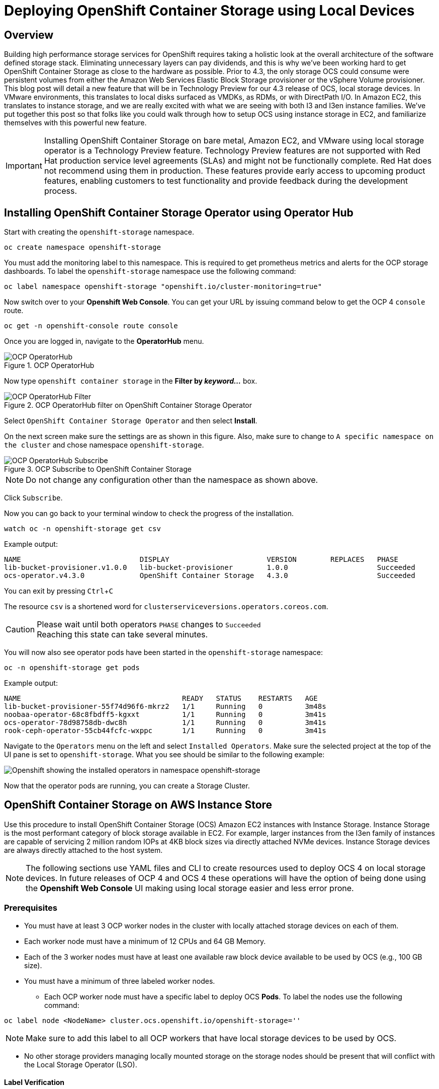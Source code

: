 = Deploying OpenShift Container Storage using Local Devices
:icons: font
:source-highlighter: pygments
:source-language: shell
// #:numbered:
// :imagesdir: ../docs/imgs/
// Activate experimental attribute for Keyboard Shortcut keys
:experimental:

== Overview

Building high performance storage services for OpenShift requires taking a holistic look at the overall architecture of the software defined storage stack. Eliminating unnecessary layers can pay dividends, and this is why we've been working hard to get OpenShift Container Storage as close to the hardware as possible.  Prior to 4.3, the only storage OCS could consume were persistent volumes from either the Amazon Web Services Elastic Block Storage provisioner or the vSphere Volume provisioner. This blog post will detail a new feature that will be in Technology Preview for our 4.3 release of OCS, local storage devices. In VMware environments, this translates to local disks surfaced as VMDKs, as RDMs, or with DirectPath I/O. In Amazon EC2, this translates to instance storage, and we are really excited with what we are seeing with both I3 and I3en instance families. We've put together this post so that folks like you could walk through how to setup OCS using instance storage in EC2, and familiarize themselves with this powerful new feature.

[IMPORTANT]
====
Installing OpenShift Container Storage on bare metal, Amazon EC2, and VMware using local storage operator is a Technology Preview feature. Technology Preview features are not supported with Red Hat production service level agreements (SLAs) and might not be functionally complete. Red Hat does not recommend using them in production. These features provide early access to upcoming product features, enabling customers to test functionality and provide feedback during the development process.
====

== Installing OpenShift Container Storage Operator using Operator Hub

Start with creating the `openshift-storage` namespace.

[source,role="execute"]
----
oc create namespace openshift-storage
----

You must add the monitoring label to this namespace. This is required to get prometheus metrics and alerts for the OCP storage dashboards. To label the `openshift-storage` namespace use the following command:

[source,role="execute"]
----
oc label namespace openshift-storage "openshift.io/cluster-monitoring=true"
----

Now switch over to your *Openshift Web Console*. You can get your URL by issuing command below to get the OCP 4 `console` route.

[source,role="execute"]
----
oc get -n openshift-console route console
----

Once you are logged in, navigate to the *OperatorHub* menu.

.OCP OperatorHub
image::OCS-OCP-OperatorHub.png[OCP OperatorHub]

Now type `openshift container storage` in the *Filter by _keyword..._* box.

.OCP OperatorHub filter on OpenShift Container Storage Operator
image::OCS4-OCP-OperatorHub-Filter.png[OCP OperatorHub Filter]

Select `OpenShift Container Storage Operator` and then select *Install*.

On the next screen make sure the settings are as shown in this figure. Also, make sure to change to `A specific namespace on the cluster` and chose namespace `openshift-storage`.

.OCP Subscribe to OpenShift Container Storage
image::OCS4-OCP-OperatorHub-Subscribe.png[OCP OperatorHub Subscribe]

NOTE: Do not change any configuration other than the namespace as shown above.

Click `Subscribe`.

Now you can go back to your terminal window to check the progress of the installation.

[source,role="execute"]
----
watch oc -n openshift-storage get csv
----
.Example output:
----
NAME                            DISPLAY                       VERSION        REPLACES   PHASE
lib-bucket-provisioner.v1.0.0   lib-bucket-provisioner        1.0.0                     Succeeded
ocs-operator.v4.3.0             OpenShift Container Storage   4.3.0                     Succeeded
----

You can exit by pressing kbd:[Ctrl+C]

The resource `csv` is a shortened word for `clusterserviceversions.operators.coreos.com`.

.Please wait until both operators `PHASE` changes to `Succeeded`
CAUTION: Reaching this state can take several minutes.

You will now also see operator pods have been started in the `openshift-storage` namespace:

[source,role="execute"]
----
oc -n openshift-storage get pods
----
.Example output:
----
NAME                                      READY   STATUS    RESTARTS   AGE
lib-bucket-provisioner-55f74d96f6-mkrz2   1/1     Running   0          3m48s
noobaa-operator-68c8fbdff5-kgxxt          1/1     Running   0          3m41s
ocs-operator-78d98758db-dwc8h             1/1     Running   0          3m41s
rook-ceph-operator-55cb44fcfc-wxppc       1/1     Running   0          3m41s
----

Navigate to the `Operators` menu on the left and select `Installed Operators`. Make sure the selected project at the top of the UI pane is set to `openshift-storage`. What you see should be similar to the following example:

image::OCP4-installed-operators.png[Openshift showing the installed operators in namespace openshift-storage]

Now that the operator pods are running, you can create a Storage Cluster.

== OpenShift Container Storage on AWS Instance Store

Use this procedure to install OpenShift Container Storage (OCS) Amazon EC2 instances with Instance Storage. Instance Storage is the most performant category of block storage available in EC2. For example, larger instances from the I3en family of instances are capable of servicing 2 million random IOPs at 4KB block sizes via directly attached NVMe devices. Instance Storage devices are always directly attached to the host system.

[NOTE]
====
The following sections use YAML files and CLI to create resources used to deploy OCS 4 on local storage devices. In future releases of OCP 4 and OCS 4 these operations will have the option of being done using the *Openshift Web Console* UI making using local storage easier and less error prone.
====

=== Prerequisites

* You must have at least 3 OCP worker nodes in the cluster with locally attached storage devices on each of them.
* Each worker node must have a minimum of 12 CPUs and 64 GB Memory.
* Each of the 3 worker nodes must have at least one available raw block device available to be used by OCS (e.g., 100 GB size).
* You must have a minimum of three labeled worker nodes.

** Each OCP worker node must have a specific label to deploy OCS *Pods*. To label the nodes use the following command:

[source,role="execute"]
----
oc label node <NodeName> cluster.ocs.openshift.io/openshift-storage=''
----

NOTE: Make sure to add this label to all OCP workers that have local storage devices to be used by OCS.

* No other storage providers managing locally mounted storage on the storage nodes should be present that will conflict with the Local Storage Operator (LSO).

==== Label Verification

Amazon EC2 zone and region topology labels are dynamically applied to OCP nodes by the AWS Cloud Provider. In VMware or bare metal environments, rack topology labels can be applied by a cluster administrator prior to OCS being deployed. OCS inspects zone and rack topology labels and uses them to inform placement policies for data availability and durability.

[NOTE]
====
OCS requires at least three failure domains for data safety and the domains should be *symmetrical* in terms of node quantity. If the OCP nodes used for the OCS deployment do not have preexisting topology labels OCS will generate three virtual racks using `topology.rook.io/rack` topology labels.
====

The following command will output a list of nodes with the OCS label, and print a column for each of the topology labels OCS takes into consideration.

[source,role="execute"]
----
oc get nodes -L failure-domain.beta.kubernetes.io/zone,failure-domain.beta.kubernetes.io/rack,failure-domain.kubernetes.io/zone,failure-domain.kubernetes.io/rack -l cluster.ocs.openshift.io/openshift-storage=''
----

If the output from this command does not print *any* topology labels, then it is safe to proceed.

If the output from this command shows at least three existing unique topology labels (eg. three different racks, or three different zones), then it is safe to proceed.

If there are existing rack labels *and* there are less than 3 different values (e.g., 2 nodes in rack1 and 1 node in rack2 only), then different nodes should be labeled for OCS.

=== Installing the Local Storage Operator

Start with creating the `local-storage` namespace.

[source,role="execute"]
----
oc new-project local-storage
----

Now switch over to your *Openshift Web Console* and select *OperatorHub*. Type `local storage` in the *Filter by _keyword..._* box.

image::OCP4-LSO-filter.png[OperatorHub LSO Operator filter]

Select `Local Storage Operator` and then select *Install*.

On the next screen make sure the settings are as shown in this figure. Also, make sure to change to `A specific namespace on the cluster` and chose namespace `local-storage`.

.OCP Subscribe to Local Storage Operator
image::OCS4-OCP-OperatorHub-LSO-Subscribe.png[OCP OperatorHub Subscribe]

NOTE: Do not change any configuration other than the namespace as shown above.

Click `Subscribe`.

Now you can go back to your terminal window to check the progress of the installation.

[source,role="execute"]
----
oc -n local-storage get pods
----
.Example output:
----
NAME                                     READY   STATUS    RESTARTS   AGE
local-storage-operator-765dc5b87-vfh69   1/1     Running   0          23s
----

The Local Storage Operator (LSO) has been successfully installed. Now move on to creating local persistent volumes (PVs) on the storage nodes using LocalVolume Custom Resource (CR) files.

=== Finding Available Storage Devices

Using LSO to create *PVs* can be done for bare metal, Amazon EC2, or VMware storage devices. What you must know is the exact device name on each of the 3 or more OCP worker nodes you labeled with OCS label `cluster.ocs.openshift.io/openshift-storage=''`. The method to do this is to logon to each node and verify the device names as well, the size of each device, and that the device is available.

Logon to each worker node that will be used for OCS resources and find the unique `by-id` device name for each available raw block device. You will want to copy these values to a clipboard for the next step.

[source,role="execute"]
----
oc debug node/<NodeName>
----

.Example output:
----
oc debug node/ip-10-0-135-71.us-east-2.compute.internal
Starting pod/ip-10-0-135-71us-east-2computeinternal-debug ...
To use host binaries, run `chroot /host`
Pod IP: 10.0.135.71
If you don't see a command prompt, try pressing enter.
sh-4.2# chroot /host
sh-4.4# lsblk
NAME                         MAJ:MIN RM   SIZE RO TYPE MOUNTPOINT
xvda                         202:0    0   120G  0 disk
|-xvda1                      202:1    0   384M  0 part /boot
|-xvda2                      202:2    0   127M  0 part /boot/efi
|-xvda3                      202:3    0     1M  0 part
`-xvda4                      202:4    0 119.5G  0 part
  `-coreos-luks-root-nocrypt 253:0    0 119.5G  0 dm   /sysroot
nvme0n1                      259:0    0   1.7T  0 disk
nvme1n1                      259:1    0   1.7T  0 disk
----

After you know which local devices are available, in this case `nvme0n1` and `nvme1n1`, you can now find the `by-id`, a unique name depending on the hardware serial number for each device.

----
sh-4.4# ls -l /dev/disk/by-id/
total 0
lrwxrwxrwx. 1 root root 10 Mar 17 16:24 dm-name-coreos-luks-root-nocrypt -> ../../dm-0
lrwxrwxrwx. 1 root root 13 Mar 17 16:24 nvme-Amazon_EC2_NVMe_Instance_Storage_AWS10382E5D7441494EC -> ../../nvme0n1
lrwxrwxrwx. 1 root root 13 Mar 17 16:24 nvme-Amazon_EC2_NVMe_Instance_Storage_AWS60382E5D7441494EC -> ../../nvme1n1
lrwxrwxrwx. 1 root root 13 Mar 17 16:24 nvme-nvme.1d0f-4157533130333832453544373434313439344543-416d617a6f6e20454332204e564d6520496e7374616e63652053746f72616765-00000001 -> ../../nvme0n1
lrwxrwxrwx. 1 root root 13 Mar 17 16:24 nvme-nvme.1d0f-4157533630333832453544373434313439344543-416d617a6f6e20454332204e564d6520496e7374616e63652053746f72616765-00000001 -> ../../nvme1n1
----

In this case the EC2 instance type is i3.4xlarge so we know all 3 worker nodes are the same type of machine but their `by-id` identifier is unique for every local device. As shown above, the results of `lsblk` shows the last 2 devices `nvme0n1` and `nvme1n1` are available with a size of 1.7 TB.

For each worker node that has the OCS label (minimum 3) you will need to find the unique `by-id`. For this node they are:

* `nvme-Amazon_EC2_NVMe_Instance_Storage_AWS10382E5D7441494EC`
* `nvme-Amazon_EC2_NVMe_Instance_Storage_AWS60382E5D7441494EC`

This example just shows results for one node so this method needs to be repeated for the other nodes that have storage devices to be used by OCS. Next step is to create new *PVs* using these devices.

=== Using the LSO LocalVolume Custom Resource to Create PVs

The next step is to create the LSO LocalVolume CR which in turn will create *PVs* and a new *StorageClass* for creating Ceph storage. For this example only device `nvme0n1` will be used on each node using the `by-id` unique identifier in the CR.

Before you create this resource make sure you have labeled your OCP worker nodes with the OCS label.

[source,role="execute"]
----
oc get nodes -l cluster.ocs.openshift.io/openshift-storage -o jsonpath='{range .items[*]}{.metadata.name}{"\n"}'
----
.Example output:
----
ip-10-0-135-71.us-east-2.compute.internal
ip-10-0-145-125.us-east-2.compute.internal
ip-10-0-160-91.us-east-2.compute.internal
----

Now that you know a minimum of 3 nodes are labeled you can proceed. The label is important because it is used as the `nodeSelector` below.

[source,yaml]
.LocalVolume CR local-storage-block.yaml using OCS label as Node Selector and `by-id` device identifier:
----
apiVersion: local.storage.openshift.io/v1
kind: LocalVolume
metadata:
  name: local-block
  namespace: local-storage
spec:
  nodeSelector:
    nodeSelectorTerms:
    - matchExpressions:
        - key: cluster.ocs.openshift.io/openshift-storage
          operator: In
          values:
          - ""
  storageClassDevices:
    - storageClassName: localblock
      volumeMode: Block
      devicePaths:
        - /dev/disk/by-id/nvme-Amazon_EC2_NVMe_Instance_Storage_AWS10382E5D7441494EC   # <-- modify this line
        - /dev/disk/by-id/nvme-Amazon_EC2_NVMe_Instance_Storage_AWS1F45C01D7E84FE3E9   # <-- modify this line
        - /dev/disk/by-id/nvme-Amazon_EC2_NVMe_Instance_Storage_AWS136BC945B4ECB9AE4   # <-- modify this line
----

Create this LocalVolume CR using the following command:

[source,role="execute"]
----
oc create -f local-storage-block.yaml
----
.Example output:
----
localvolume.local.storage.openshift.io/local-block created
----

Now that the CR is created let's see the results.

[source,role="execute"]
----
oc -n local-storage get pods
----
.Example output:
----
NAME                                     READY   STATUS    RESTARTS   AGE
local-block-local-diskmaker-kkp7j        1/1     Running   0          5m1s
local-block-local-diskmaker-nqcgl        1/1     Running   0          5m1s
local-block-local-diskmaker-szd72        1/1     Running   0          5m1s
local-block-local-provisioner-bsztg      1/1     Running   0          5m1s
local-block-local-provisioner-g9zgf      1/1     Running   0          5m1s
local-block-local-provisioner-gzktp      1/1     Running   0          5m1s
local-storage-operator-765dc5b87-vfh69   1/1     Running   0          53m
----

There should now be a new *PV* for each of the local storage devices on the 3 worker nodes. Remember when we checked above there were 2 available storage devices per worker node. Only device `nvme0n1` was used on each worker node and the size is 1.7 TB.

[source,role="execute"]
----
oc get pv
----
.Example output:
----
NAME                CAPACITY   ACCESS MODES   RECLAIM POLICY   STATUS      CLAIM   STORAGECLASS   REASON   AGE
local-pv-40bd1474   1769Gi     RWO            Delete           Available           localblock              5m53s
local-pv-66631f85   1769Gi     RWO            Delete           Available           localblock              5m52s
local-pv-c56e9c     1769Gi     RWO            Delete           Available           localblock              5m53s
----

And finally we should have an additional *StorageClass* as a result of creating this LocalVolume CR. This *StorageClass* will be used when creating *PVCs* in the next step of creating a *StorageCluster*.

[source,role="execute"]
----
oc get sc
----
.Example output:
----
NAME            PROVISIONER                    AGE
gp2 (default)   kubernetes.io/aws-ebs          7h14m
localblock      kubernetes.io/no-provisioner   7m46s
----

The next sections will detail how to create and validate the OCS *StorageCluster* using Amazon EC2, VMware, and bare metal local storage devices.

=== Creating the OCS Storage Cluster on AWS

For Amazon EC2 instance that have local storage devices (e.g., i3.4xlarge) we need to create a *StorageCluster* Custom Resource (CR) that will use the `localblock` *StorageClass* and 3 of the 6 *PVs* created in the previous section.

[source,yaml]
.StorageCluster CR cluster-service-AWS.yaml using `gp2` and `localblock` storageclasses:
----
apiVersion: ocs.openshift.io/v1
kind: StorageCluster
metadata:
  name: ocs-storagecluster
  namespace: openshift-storage
spec:
  manageNodes: false
  monPVCTemplate:
    spec:
      accessModes:
      - ReadWriteOnce
      resources:
        requests:
          storage: 10Gi
      storageClassName: gp2
      volumeMode: Filesystem
  storageDeviceSets:
  - count: 1
    dataPVCTemplate:
      spec:
        accessModes:
        - ReadWriteOnce
        resources:
          requests:
            storage: 1
        storageClassName: localblock
        volumeMode: Block
    name: ocs-deviceset
    placement: {}
    portable: false
    replica: 3
    resources: {}
----

[IMPORTANT]
====
The `storage` size for *storageDeviceSets* must be less than or equal to the size of the raw block devices. Setting the value to `1` will guarantee that this requirement is met.
====

Create this StorageCluster CR using the YAML file above (cluster-service-AWS.yaml). 

[source,role="execute"]
----
oc create -f cluster-service-AWS.yaml
----
.Example output:
----
storagecluster.ocs.openshift.io/ocs-storagecluster created
----

==== Validating OCS Storage Cluster Deployment

Once the *StorageCluster* is created OCS pods will start showing up in the `openshift-storage` namespace. For the deployment to completely finish could take up to 10 minutes so be patient. Below you will find examples of a successful deployment of the OCS *Pods* and *PVCs*.

[source,role="execute"]
----
oc -n openshift-storage get pods
----
.Example output:
----
NAME                                                                  READY   STATUS      RESTARTS   AGE
pod/csi-cephfsplugin-kzfrx                                            3/3     Running     0          7m49s
pod/csi-cephfsplugin-provisioner-67777bbbc9-j28s9                     5/5     Running     0          7m49s
pod/csi-cephfsplugin-provisioner-67777bbbc9-nrghg                     5/5     Running     0          7m49s
pod/csi-cephfsplugin-vm4qw                                            3/3     Running     0          7m49s
pod/csi-cephfsplugin-xzqc6                                            3/3     Running     0          7m49s
pod/csi-rbdplugin-9jvmd                                               3/3     Running     0          7m50s
pod/csi-rbdplugin-bzpb2                                               3/3     Running     0          7m50s
pod/csi-rbdplugin-provisioner-8569698c9b-hdzgh                        5/5     Running     0          7m49s
pod/csi-rbdplugin-provisioner-8569698c9b-ll9wm                        5/5     Running     0          7m49s
pod/csi-rbdplugin-tf68q                                               3/3     Running     0          7m50s
pod/lib-bucket-provisioner-55f74d96f6-mkrz2                           1/1     Running     0          162m
pod/noobaa-core-0                                                     1/1     Running     0          3m37s
pod/noobaa-db-0                                                       1/1     Running     0          3m37s
pod/noobaa-endpoint-679dfc8669-2cxt5                                  1/1     Running     0          2m12s
pod/noobaa-operator-68c8fbdff5-kgxxt                                  1/1     Running     0          162m
pod/ocs-operator-78d98758db-dwc8h                                     1/1     Running     0          162m
pod/rook-ceph-crashcollector-ip-10-0-135-71-7f4647b5f5-cp4nt          1/1     Running     0          4m35s
pod/rook-ceph-crashcollector-ip-10-0-145-125-f765fc64b-tnlrp          1/1     Running     0          5m42s
pod/rook-ceph-crashcollector-ip-10-0-160-91-5fb874cd6c-4bqvl          1/1     Running     0          6m29s
pod/rook-ceph-drain-canary-86f0e65050c75c523a149de3c6c7b27c-85f4255   1/1     Running     0          3m41s
pod/rook-ceph-drain-canary-a643022da9a50239ad6fc41164ccb7c4-7cnjt4n   1/1     Running     0          3m42s
pod/rook-ceph-drain-canary-e290c9c7dc116eb65fcb3ad57067aa65-54mgcfs   1/1     Running     0          3m38s
pod/rook-ceph-mds-ocs-storagecluster-cephfilesystem-a-7d7d5b5fxqdbs   1/1     Running     0          3m24s
pod/rook-ceph-mds-ocs-storagecluster-cephfilesystem-b-6899b5b6znmtx   1/1     Running     0          3m23s
pod/rook-ceph-mgr-a-544b89b5c6-l6s2l                                  1/1     Running     0          4m14s
pod/rook-ceph-mon-a-b74c86ddf-dq25t                                   1/1     Running     0          5m15s
pod/rook-ceph-mon-b-7cb5446957-kxz4w                                  1/1     Running     0          4m51s
pod/rook-ceph-mon-c-56d689c77c-gb5n9                                  1/1     Running     0          4m35s
pod/rook-ceph-operator-55cb44fcfc-wxppc                               1/1     Running     0          162m
pod/rook-ceph-osd-0-74b8654667-kccs8                                  1/1     Running     0          3m42s
pod/rook-ceph-osd-1-7cc9444867-wzvmh                                  1/1     Running     0          3m41s
pod/rook-ceph-osd-2-5b5c4dcd57-tr5ck                                  1/1     Running     0          3m38s
pod/rook-ceph-osd-prepare-ocs-deviceset-0-0-dq89h-pzh4d               0/1     Completed   0          3m55s
pod/rook-ceph-osd-prepare-ocs-deviceset-1-0-wnbrp-7ls8b               0/1     Completed   0          3m55s
pod/rook-ceph-osd-prepare-ocs-deviceset-2-0-xst6j-mjpv7               0/1     Completed   0          3m55s
----

[source,role="execute"]
----
oc -n openshift-storage get pvc
----
.Example output:
----
NAME                                            STATUS   VOLUME                                     CAPACITY   ACCESS MODES   STORAGECLASS                  AGE
persistentvolumeclaim/db-noobaa-db-0            Bound    pvc-99634049-ee21-490d-9fa7-927bbf3c87bc   50Gi       RWO            ocs-storagecluster-ceph-rbd   4m16s
persistentvolumeclaim/ocs-deviceset-0-0-dq89h   Bound    local-pv-40bd1474                          1769Gi     RWO            localblock                    4m35s
persistentvolumeclaim/ocs-deviceset-1-0-wnbrp   Bound    local-pv-66631f85                          1769Gi     RWO            localblock                    4m35s
persistentvolumeclaim/ocs-deviceset-2-0-xst6j   Bound    local-pv-c56e9c                            1769Gi     RWO            localblock                    4m35s
persistentvolumeclaim/rook-ceph-mon-a           Bound    pvc-0cc612ce-22ff-4f3c-bc0d-147e88d45df3   10Gi       RWO            gp2                           7m55s
persistentvolumeclaim/rook-ceph-mon-b           Bound    pvc-7c0187c1-1000-4d3b-8b31-d17235328082   10Gi       RWO            gp2                           7m44s
persistentvolumeclaim/rook-ceph-mon-c           Bound    pvc-e30645cd-1733-46c5-b0bf-566bdd0d2ab8   10Gi       RWO            gp2                           7m34s
----

If we now look again at the *PVs* again you will see they are now in a `Bound` state verses `Available` as they were before OCS *StorageCluster* was created.

[source,role="execute"]
----
oc get pv | grep localblock
----
.Example output:
----
local-pv-40bd1474                          1769Gi     RWO            Delete           Bound       openshift-storage/ocs-deviceset-0-0-dq89h   localblock                             46m
local-pv-66631f85                          1769Gi     RWO            Delete           Bound       openshift-storage/ocs-deviceset-1-0-wnbrp   localblock                             46m
local-pv-c56e9c                            1769Gi     RWO            Delete           Bound       openshift-storage/ocs-deviceset-2-0-xst6j   localblock                             46m
----

You can check the status of the storage cluster with the following:

[source,role="execute"]
----
oc get storagecluster -n openshift-storage
----
.Example output:
----
NAME                 AGE   PHASE   CREATED AT             VERSION
ocs-storagecluster   14m   Ready   2020-03-11T22:52:04Z   4.3.0
----

If it says `Ready` you can continue on to using OCS storage for applications.

== Scaling out Storage by adding Nodes to OpenShift Container Storage

You must have three OCP worker nodes with the same storage type and size attached to each node (for example, 2TB NVMe drive) as the original OCS *StorageCluster* was created with. 

* Each OCP worker node must have a specific label to deploy OCS *Pods*. To label the nodes use the following command:

[source,role="execute"]
----
oc label node <NodeName> cluster.ocs.openshift.io/openshift-storage=''
----

Once the new nodes are labeled you are ready to add the new local storage device(s) available in these new worker nodes to the OCS *StorageCluster*. Follow the process in the <<Scaling up Storage by adding Devices to OpenShift Container Storage, next section>> to create new *PVs* and increase the number of Ceph OSDs. The new OSDs (3 minimum) most likely will be scheduled by OpenShift on the new worker nodes with the OCS label.

== Scaling up Storage by adding Devices to OpenShift Container Storage

Use this procedure to add storage capacity (additional storage devices) to your configured Red Hat OpenShift Container Storage worker nodes.

To add storage capacity to existing OCP nodes with OCS installed, you will need to find the unique `by-id` identifier for available devices that you want to add, a minimum of one device per worker node. See <<Finding Available Storage Devices>> for more details. Make sure to do this process for all existing nodes (minimum of 3) that you want to add storage to.

[source,yaml]
.LocalVolume CR local-storage-block-expand.yaml using OCS label as Node Selector and `by-id` device identifier:
----
apiVersion: local.storage.openshift.io/v1
kind: LocalVolume
metadata:
  name: local-block
  namespace: local-storage
spec:
  nodeSelector:
    nodeSelectorTerms:
    - matchExpressions:
        - key: cluster.ocs.openshift.io/openshift-storage
          operator: In
          values:
          - ""
  storageClassDevices:
    - storageClassName: localblock
      volumeMode: Block
      devicePaths:
        - /dev/disk/by-id/nvme-Amazon_EC2_NVMe_Instance_Storage_AWS10382E5D7441494EC   # <-- modify this line
        - /dev/disk/by-id/nvme-Amazon_EC2_NVMe_Instance_Storage_AWS60382E5D7441494EC   # <-- modify this line
        - /dev/disk/by-id/nvme-Amazon_EC2_NVMe_Instance_Storage_AWS1F45C01D7E84FE3E9   # <-- modify this line
        - /dev/disk/by-id/nvme-Amazon_EC2_NVMe_Instance_Storage_AWS6F45C01D7E84FE3E9   # <-- modify this line
        - /dev/disk/by-id/nvme-Amazon_EC2_NVMe_Instance_Storage_AWS136BC945B4ECB9AE4   # <-- modify this line
        - /dev/disk/by-id/nvme-Amazon_EC2_NVMe_Instance_Storage_AWS636BC945B4ECB9AE4   # <-- modify this line
----

You can see that in this CR new `by-id` devices have been added. Each device maps to `nvme1n1` on one of three worker node.

* nvme-Amazon_EC2_NVMe_Instance_Storage_AWS60382E5D7441494EC
* nvme-Amazon_EC2_NVMe_Instance_Storage_AWS6F45C01D7E84FE3E9
* nvme-Amazon_EC2_NVMe_Instance_Storage_AWS636BC945B4ECB9AE4

Create this LocalVolume CR using the following command:

[source,role="execute"]
----
oc apply -f local-storage-block-expand.yaml
----
.Example output:
----
localvolume.local.storage.openshift.io/local-block configured
----

Now that the CR is created let's see the results.

[source,role="execute"]
----
oc get pv | grep localblock
----
.Example output
----
local-pv-1d63db9e   1769Gi     RWO            Delete           Available           localblock              33s
local-pv-1eb9da0a   1769Gi     RWO            Delete           Available           localblock              25s
local-pv-31021a83   1769Gi     RWO            Delete           Available           localblock              48s
...
----

Now there are 3 more `Available` *PVs* to add to our *StorageCluster*. To do the expansion the only modification to the StorageCluster CR is to modify the `count` for *storageDeviceSets* from `1` to `2`.

[source,yaml]
.StorageCluster CR cluster-service-AWS-expand.yaml using `gp2` and `localblock` storageclasses:
----
apiVersion: ocs.openshift.io/v1
kind: StorageCluster
metadata:
  name: ocs-storagecluster
  namespace: openshift-storage
spec:
  manageNodes: false
  monPVCTemplate:
    spec:
      accessModes:
      - ReadWriteOnce
      resources:
        requests:
          storage: 10Gi
      storageClassName: gp2
      volumeMode: Filesystem
  storageDeviceSets:
  - count: 2   # <-- modify count to 2
    dataPVCTemplate:
      spec:
        accessModes:
        - ReadWriteOnce
        resources:
          requests:
            storage: 1
        storageClassName: localblock
        volumeMode: Block
    name: ocs-deviceset
    placement: {}
    portable: false
    replica: 3
    resources: {}
----

[IMPORTANT]
====
The `storage` size for *storageDeviceSets* must be less than or equal to the size of the raw block devices. Setting the value to `1` will guarantee that this requirement is met.
====

Create this StorageCluster CR using the YAML file above (cluster-service-AWS-expand.yaml). 

[source,role="execute"]
----
oc create -f cluster-service-AWS-expand.yaml
----
.Example output:
----
storagecluster.ocs.openshift.io/ocs-storagecluster configured
----

You should now have 3 more OSD *Pods* (osd-3, osd-4 and osd-5) and 3 more osd-prepare *Pods*.

[source,role="execute"]
----
oc get pods -n openshift-storage | grep 'ceph-osd'
----
.Example output:
----
...
rook-ceph-osd-3-568d8797b6-j5xqx                                  1/1     Running     0          14m
rook-ceph-osd-4-cc4747fdf-5glgl                                   1/1     Running     0          14m
rook-ceph-osd-5-94c46bbcc-tb7pw                                   1/1     Running     0          14m
...
rook-ceph-osd-prepare-ocs-deviceset-0-1-mcmlv-qmn4r               0/1     Completed   0          14m
rook-ceph-osd-prepare-ocs-deviceset-1-1-tjh2d-fl5zc               0/1     Completed   0          14m
rook-ceph-osd-prepare-ocs-deviceset-2-1-nqlkg-x9wdn               0/1     Completed   0          14m
----

Reference <<Validating OCS Storage Cluster Deployment>> section for how to validate your updated *StorageCluster* deployment.

== Using the Rook-Ceph toolbox to Validate Ceph backing storage

Starting with OpenShift Container Storage 4.3 the deployment of a *toolbox* can be created by modifying the *CustomResource* `OCSInitialization`.

You can either patch the `OCSInitialization ocsinit` using the following command line:

[source,role="execute"]
----
oc patch OCSInitialization ocsinit -n openshift-storage --type json --patch  '[{ "op": "replace", "path": "/spec/enableCephTools", "value": true }]'
----

Or you can edit the `OCSInitialization ocsinit` to toggle the `enableCephTools` parameter to *true* using the following command line:

[source,role="execute"]
----
oc edit OCSInitialization ocsinit
----

The `spec` item must be set to the following value:

[source,role="execute"]
----
spec:
  enableCephTools: true
----

[IMPORTANT]
====
Toggling the value from `true` to `false` will terminate any running *toolbox* pod immediately.
====

After the `rook-ceph-tools` *Pod* is `Running` you can access the toolbox like this:

[source,role="execute"]
----
TOOLS_POD=$(oc get pods -n openshift-storage -l app=rook-ceph-tools -o name)
oc rsh -n openshift-storage $TOOLS_POD
----

Once inside the toolbox, try out the following Ceph commands to see the status of Ceph, the total number of OSDs (example below shows six after expanding storage), and the total amount of storage available in the cluster.

[source,role="execute"]
----
ceph status
----

[source,role="execute"]
----
ceph osd status
----

[source,role="execute"]
----
ceph osd tree
----

.Example output:
[source]
----
sh-4.2# ceph status
  cluster:
    id:     fb084de5-e7c8-47f4-9c45-e57953fc44fd
    health: HEALTH_OK

  services:
    mon: 3 daemons, quorum a,b,c (age 23m)
    mgr: a(active, since 42m)
    mds: ocs-storagecluster-cephfilesystem:1 {0=ocs-storagecluster-cephfilesystem-b=up:active} 1 up:standby-replay
    osd: 6 osds: 6 up (since 22m), 6 in (since 22m)

  data:
    pools:   3 pools, 136 pgs
    objects: 95 objects, 94 MiB
    usage:   6.1 GiB used, 10 TiB / 10 TiB avail
    pgs:     136 active+clean

  io:
    client:   853 B/s rd, 25 KiB/s wr, 1 op/s rd, 3 op/s wr
----

You can exit the toolbox by either pressing kbd:[Ctrl+D] or by executing

[source,role="execute"]
----
exit
----
